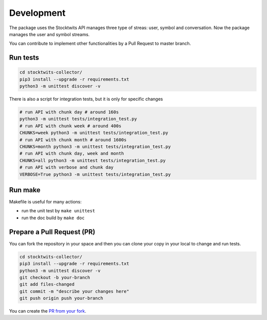 Development
===========

The package uses the Stocktwits API manages three type of streas: user, symbol and conversation. Now the package manages the user and symbol streams.

You can contribute to implement other functionalities by a Pull Request to master branch.

Run tests
#########

.. code-block:: bash

    cd stocktwits-collector/
    pip3 install --upgrade -r requirements.txt
    python3 -m unittest discover -v

There is also a script for integration tests, but it is only for specific changes

.. code-block:: bash

    # run API with chunk day # around 160s
    python3 -m unittest tests/integration_test.py
    # run API with chunk week # around 400s
    CHUNKS=week python3 -m unittest tests/integration_test.py
    # run API with chunk month # around 1600s
    CHUNKS=month python3 -m unittest tests/integration_test.py
    # run API with chunk day, week and month
    CHUNKS=all python3 -m unittest tests/integration_test.py
    # run API with verbose and chunk day
    VERBOSE=True python3 -m unittest tests/integration_test.py

Run make
########

Makefile is useful for many actions:

* run the unit test by ``make unittest``
* run the doc build by ``make doc``

Prepare a Pull Request (PR)
###########################

You can fork the repository in your space and then you can clone your copy in your local to change and run tests.

.. code-block:: bash

    cd stocktwits-collector/
    pip3 install --upgrade -r requirements.txt
    python3 -m unittest discover -v
    git checkout -b your-branch
    git add files-changed
    git commit -m "describe your changes here"
    git push origin push your-branch

You can create the `PR from your fork <https://docs.github.com/en/pull-requests/collaborating-with-pull-requests/proposing-changes-to-your-work-with-pull-requests/creating-a-pull-request-from-a-fork>`_.
